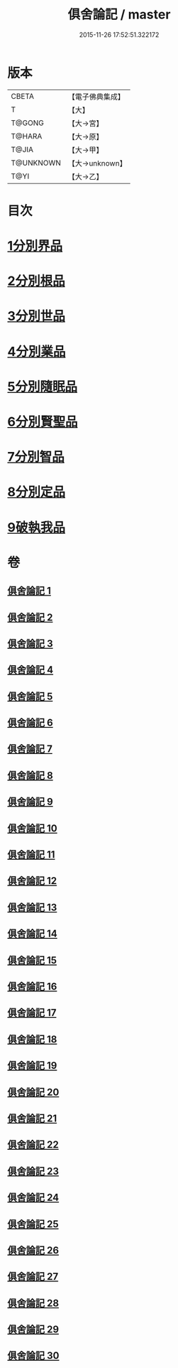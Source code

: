 #+TITLE: 俱舍論記 / master
#+DATE: 2015-11-26 17:52:51.322172
* 版本
 |     CBETA|【電子佛典集成】|
 |         T|【大】     |
 |    T@GONG|【大→宮】   |
 |    T@HARA|【大→原】   |
 |     T@JIA|【大→甲】   |
 | T@UNKNOWN|【大→unknown】|
 |      T@YI|【大→乙】   |

* 目次
* [[file:KR6l0034_001.txt::001-0001a6][1分別界品]]
* [[file:KR6l0034_003.txt::003-0055c19][2分別根品]]
* [[file:KR6l0034_008.txt::008-0148a5][3分別世品]]
* [[file:KR6l0034_013.txt::013-0200b5][4分別業品]]
* [[file:KR6l0034_019.txt::019-0291a5][5分別隨眠品]]
* [[file:KR6l0034_022.txt::022-0332c5][6分別賢聖品]]
* [[file:KR6l0034_026.txt::026-0383b10][7分別智品]]
* [[file:KR6l0034_028.txt::028-0417a23][8分別定品]]
* [[file:KR6l0034_029.txt::0438c15][9破執我品]]
* 卷
** [[file:KR6l0034_001.txt][俱舍論記 1]]
** [[file:KR6l0034_002.txt][俱舍論記 2]]
** [[file:KR6l0034_003.txt][俱舍論記 3]]
** [[file:KR6l0034_004.txt][俱舍論記 4]]
** [[file:KR6l0034_005.txt][俱舍論記 5]]
** [[file:KR6l0034_006.txt][俱舍論記 6]]
** [[file:KR6l0034_007.txt][俱舍論記 7]]
** [[file:KR6l0034_008.txt][俱舍論記 8]]
** [[file:KR6l0034_009.txt][俱舍論記 9]]
** [[file:KR6l0034_010.txt][俱舍論記 10]]
** [[file:KR6l0034_011.txt][俱舍論記 11]]
** [[file:KR6l0034_012.txt][俱舍論記 12]]
** [[file:KR6l0034_013.txt][俱舍論記 13]]
** [[file:KR6l0034_014.txt][俱舍論記 14]]
** [[file:KR6l0034_015.txt][俱舍論記 15]]
** [[file:KR6l0034_016.txt][俱舍論記 16]]
** [[file:KR6l0034_017.txt][俱舍論記 17]]
** [[file:KR6l0034_018.txt][俱舍論記 18]]
** [[file:KR6l0034_019.txt][俱舍論記 19]]
** [[file:KR6l0034_020.txt][俱舍論記 20]]
** [[file:KR6l0034_021.txt][俱舍論記 21]]
** [[file:KR6l0034_022.txt][俱舍論記 22]]
** [[file:KR6l0034_023.txt][俱舍論記 23]]
** [[file:KR6l0034_024.txt][俱舍論記 24]]
** [[file:KR6l0034_025.txt][俱舍論記 25]]
** [[file:KR6l0034_026.txt][俱舍論記 26]]
** [[file:KR6l0034_027.txt][俱舍論記 27]]
** [[file:KR6l0034_028.txt][俱舍論記 28]]
** [[file:KR6l0034_029.txt][俱舍論記 29]]
** [[file:KR6l0034_030.txt][俱舍論記 30]]

